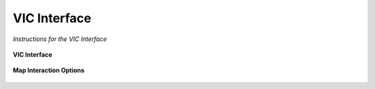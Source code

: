 ********************************************
VIC Interface
********************************************

*Instructions for the VIC Interface*

.. figure:: /images/vic_main.png
    :width: 100%
    :align: center
    :alt: VIC Interface
    :figclass: align-center


    **VIC Interface**


.. figure:: /images/vic_mi.png
    :width: 75%
    :align: center
    :alt: Map Interaction
    :figclass: align-center


    **Map Interaction Options**


